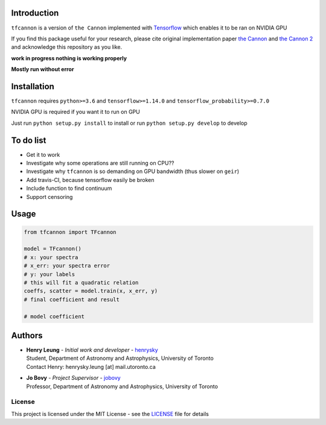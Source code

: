
Introduction
==============

``tfcannon`` is a version of ``the Cannon`` implemented with `Tensorflow`_ which enables it to be ran on NVIDIA GPU

If you find this package useful for your research, please cite original implementation paper `the Cannon`_ and `the Cannon 2`_
and acknowledge this repository as you like.

**work in progress nothing is working properly**

**Mostly run without error**

Installation
=================

``tfcannon`` requires ``python>=3.6`` and ``tensorflow>=1.14.0`` and ``tensorflow_probability>=0.7.0``

NVIDIA GPU is required if you want it to run on GPU

Just run ``python setup.py install`` to install or run ``python setup.py develop`` to develop

To do list
==========================

- Get it to work
- Investigate why some operations are still running on CPU??
- Investigate why ``tfcannon`` is so demanding on GPU bandwidth (thus slower on ``geir``)
- Add travis-CI, because tensorflow easily be broken
- Include function to find continuum
- Support censoring

Usage
=======

.. code-block:: python

    from tfcannon import TFcannon

    model = TFcannon()
    # x: your spectra
    # x_err: your spectra error
    # y: your labels
    # this will fit a quadratic relation
    coeffs, scatter = model.train(x, x_err, y)
    # final coefficient and result

    # model coefficient


Authors
=========
-  | **Henry Leung** - *Initial work and developer* - henrysky_
   | Student, Department of Astronomy and Astrophysics, University of Toronto
   | Contact Henry: henrysky.leung [at] mail.utoronto.ca

-  | **Jo Bovy** - *Project Supervisor* - jobovy_
   | Professor, Department of Astronomy and Astrophysics, University of Toronto

.. _henrysky: https://github.com/henrysky
.. _jobovy: https://github.com/jobovy

License
---------
This project is licensed under the MIT License - see the `LICENSE`_ file for details

.. _LICENSE: LICENSE
.. _galpy: https://github.com/jobovy/galpy
.. _Tensorflow: https://www.tensorflow.org/
.. _`the Cannon`: https://ui.adsabs.harvard.edu/abs/2015ApJ...808...16N/
.. _`the Cannon 2`: https://ui.adsabs.harvard.edu/abs/2016arXiv160303040C/